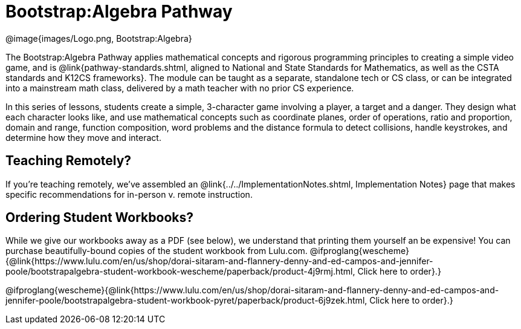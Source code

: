 = Bootstrap:Algebra Pathway

[.logo]
@image{images/Logo.png, Bootstrap:Algebra}

The Bootstrap:Algebra Pathway applies mathematical concepts and rigorous programming principles to creating a simple video game, and is @link{pathway-standards.shtml, aligned to National and State Standards for Mathematics, as well as the CSTA standards and K12CS frameworks}. The module can be taught as a separate, standalone tech or CS class, or can be integrated into a mainstream math class, delivered by a math teacher with no prior CS experience. 

In this series of lessons, students create a simple, 3-character game involving a player, a target and a danger. They design what each character looks like, and use mathematical concepts such as coordinate planes, order of operations, ratio and proportion, domain and range, function composition, word problems and the distance formula to detect collisions, handle keystrokes, and determine how they move and interact. 

== Teaching Remotely?
If you're teaching remotely, we've assembled an @link{../../ImplementationNotes.shtml, Implementation Notes} page that makes specific recommendations for in-person v. remote instruction.

== Ordering Student Workbooks?
While we give our workbooks away as a PDF (see below), we understand that printing them yourself an be expensive! You can purchase beautifully-bound copies of the student workbook from Lulu.com. 
@ifproglang{wescheme}{@link{https://www.lulu.com/en/us/shop/dorai-sitaram-and-flannery-denny-and-ed-campos-and-jennifer-poole/bootstrapalgebra-student-workbook-wescheme/paperback/product-4j9rmj.html, Click here to order}.}

@ifproglang{wescheme}{@link{https://www.lulu.com/en/us/shop/dorai-sitaram-and-flannery-denny-and-ed-campos-and-jennifer-poole/bootstrapalgebra-student-workbook-pyret/paperback/product-6j9zek.html, Click here to order}.}